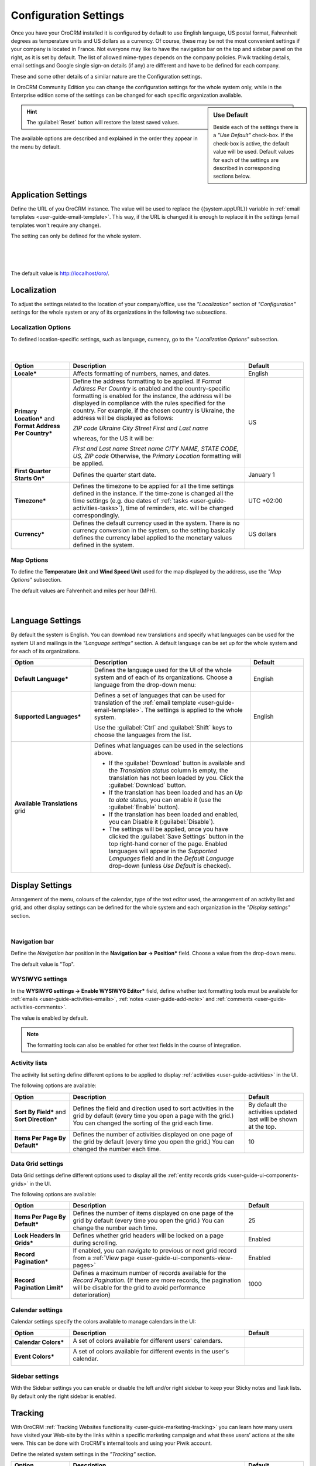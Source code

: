 .. _admin-configuration:

Configuration Settings
======================

Once you have your OroCRM installed it is configured by default to use English language, US postal format, Fahrenheit 
degrees as temperature units and US dollars as a currency. Of course, these may be not the most convenient settings 
if your company is located in France. Not everyone may like to have the navigation bar on the top 
and sidebar panel on the right, as it is set by default. The list of allowed mime-types depends on the company 
policies. Piwik tracking details, email settings and Google single sign-on details (if any) are different and have to be 
defined for each company.

These and some other details of a similar nature are the Configuration settings. 

In OroCRM Community Edition you can change the configuration settings for the whole system only, while in the Enterprise
edition some of the settings can be changed for each specific organization available.  


.. sidebar:: Use Default

    Beside each of the settings there is a *"Use Default"* check-box. If the check-box is active, the default value will 
    be used. Default values for each of the settings are described in corresponding sections below.  

.. hint::

    The :guilabel:`Reset` button will restore the latest saved values.

The available options are described and explained in the order they appear in the menu by default.

     |
  
.. image:: ./img/configuration/menu.png

|

    
Application Settings
--------------------

Define the URL of you OroCRM instance. The value will be used to replace the {{system.appURL}} variable in 
:ref:`email templates <user-guide-email-template>`. This way, if the URL is changed it is enough to replace it in the 
settings (email templates won't require any change). 

The setting can only be defined for the whole system.

      |
  
.. image:: ./img/configuration/application_settings.png

|

The default value is http://localhost/oro/.

Localization
------------

To adjust the settings related to the location of your company/office, use the *"Localization"* section of 
*"Configuration"* settings for the whole system or any of its organizations in the following two subsections.

Localization Options
^^^^^^^^^^^^^^^^^^^^

To defined location-specific settings, such as language, currency, go to the *"Localization Options"* subsection.

      |
  
.. image:: ./img/configuration/localization.png

.. csv-table::
  :header: "Option", "Description", "Default"
  :widths: 10, 30, 10

  "**Locale***","Affects formatting of numbers, names, and dates.","English"
  "**Primary Location*** and **Format Address Per Country***","Define the address formatting to be applied. If *Format 
  Address Per Country* is enabled and the country-specific formatting is enabled for the instance, the address will be 
  displayed in compliance with the rules specified for the country.
  For example, if the chosen country is Ukraine, the address will be displayed as follows:
  
  *ZIP code Ukraine City*
  *Street*
  *First and Last name*
  
  whereas, for the US it will be:
  
  *First and Last name*
  *Street name*
  *CITY NAME, STATE CODE, US, ZIP code*  
  Otherwise, the *Primary Location* formatting will be applied.","US" 
  "**First Quarter Starts On***","Defines the quarter start date.","January 1"
  "**Timezone***","Defines the timezone to be applied for all the time settings defined in the instance. If the 
  time-zone is changed all the time settings (e.g. due dates of :ref:`tasks <user-guide-activities-tasks>`), time of
  reminders, etc. will be changed correspondingly.","UTC +02:00"
  "**Currency***","Defines the default currency used in the system. There is no currency conversion in the system, so the
  setting basically defines the currency label applied to the monetary values defined in the system.","US dollars"
 
 
Map Options
^^^^^^^^^^^
To define the **Temperature Unit** and **Wind Speed Unit** used for the map displayed by the address, use the 
*"Map Options"* subsection. 

The default values are Fahrenheit and miles per hour (MPH).

      |

.. image:: ./img/configuration/localization_map.png



.. _admin-configuration-language:

Language Settings
-----------------

By default the system is English. You can download new translations and specify what languages can be used for the 
system UI and mailings in the *"Language settings"* section. A default language can be set up for the whole system and 
for each of its organizations. 

.. image:: ./img/configuration/language_settings.png

.. csv-table::
  :header: "Option", "Description", "Default"
  :widths: 15, 30, 10

  "**Default Language***","Defines the language used for the UI of the whole system and of each of its organizations. 
  Choose a language from the drop-down menu:
  
  |UseDef|
  
  ","English"
  "**Supported Languages***","Defines a set of languages that can be used for translation of the 
  :ref:`email template <user-guide-email-template>`. The settings is applied to the whole system.

  Use the :guilabel:`Ctrl` and :guilabel:`Shift` keys to choose the 
  languages from the list.

  |Supported|","English"
  "**Available Translations** grid","
  
  Defines what languages can be used in the selections above.

  - If the :guilabel:`Download` button is available and the *Translation status* column is empty, the
    translation has not been loaded by you. Click the :guilabel:`Download` button.

  - If the translation has been loaded and has an *Up to date* status, you can enable it (use the :guilabel:`Enable` 
    button).

  - If the translation has been loaded and enabled, you can Disable it (:guilabel:`Disable`).

  - The settings will be applied, once you have clicked the :guilabel:`Save Settings` button in the top right-hand 
    corner of the page. Enabled languages will appear in the *Supported Languages* field and in the *Default Language* 
    drop-down (unless *Use Default* is checked).

  "


Display Settings
----------------

Arrangement of the menu, colours of the calendar, type of the text editor used,  the arrangement of an activity list and 
grid, and other display settings can be defined for the whole system and each organization in the *"Display settings"*
section. 

|
  
.. image:: ./img/configuration/display_settings.png

Navigation bar
^^^^^^^^^^^^^^

Define the *Navigation bar* position in the **Navigation bar → Position*** field. Choose a value from the drop-down
menu.

The default value is "Top".

WYSIWYG settings
^^^^^^^^^^^^^^^^

In the  **WYSIWYG settings → Enable WYSIWYG Editor*** field, define whether text formatting tools must be available for 
:ref:`emails <user-guide-activities-emails>`, :ref:`notes <user-guide-add-note>` and 
:ref:`comments <user-guide-activities-comments>`. 

The value is enabled by default.

.. note::

    The formatting tools can also be enabled for other text fields in the course of integration.


Activity lists
^^^^^^^^^^^^^^

The activity list setting define different options to be applied to display :ref:`activities <user-guide-activities>` 
in the UI.

The following options are available:

.. csv-table::
  :header: "Option", "Description", "Default"
  :widths: 10, 30, 10

  "**Sort By Field*** and **Sort Direction***","Defines the field and direction used to sort activities in the grid by 
  default (every time you open a page with the grid.) You can changed the sorting of the grid each time.","By default 
  the activities updated last will be shown at the top."
  "**Items Per Page By Default***","Defines the number of activities displayed on one page of the grid by 
  default (every time you open the grid.) You can changed the number each time.","10"

  
Data Grid settings
^^^^^^^^^^^^^^^^^^  

Data Grid settings define different options used to display all the 
:ref:`entity records grids <user-guide-ui-components-grids>` in the UI.

The following options are available:
 
.. csv-table::
  :header: "Option", "Description", "Default"
  :widths: 10, 30, 10

  "**Items Per Page By Default***","Defines the number of items displayed on one page of the grid by 
  default (every time you open the grid.) You can change the number each time.","25"
  "**Lock Headers In Grids***","Defines whether grid headers will be locked on a page during scrolling.","Enabled"
  "**Record Pagination***","If enabled, you can navigate to previous or next grid record from a 
  :ref:`View page <user-guide-ui-components-view-pages>`","Enabled"
  "**Record Pagination Limit***","Defines a maximum number of records available for the *Record Pagination*. (If there 
  are more records, the pagination will be disable for the grid to avoid performance deterioration) ","1000"

Calendar settings
^^^^^^^^^^^^^^^^^^  

Calendar settings specify the colors available to manage calendars in the UI:

.. csv-table::
  :header: "Option", "Description", "Default"
  :widths: 10, 30, 10
  
  "**Calendar Colors***","A set of colors available for different users' calendars.

  |CalCol1|","|CalCol1Def|"
  "**Event Colors***","A set of colors available for different events in the user's calendar.

  |CalCol2|","|CalCol2Def|"
  

Sidebar settings
^^^^^^^^^^^^^^^^

With the Sidebar settings you can enable or disable the left and/or right sidebar to keep your Sticky notes and Task lists. 
By default only the right sidebar is enabled.


.. _admin-configuration-tracking:

Tracking
--------

With OroCRM :ref:`Tracking Websites functionality <user-guide-marketing-tracking>` you can learn how many users have 
visited your Web-site by the links within a specific marketing campaign and what these users' actions at the site were.
This can be done with OroCRM's internal tools and using your Piwik account.

Define the related system settings in the *"Tracking"* section. 

.. csv-table::
  :header: "Option", "Description", "Default"
  :widths: 10, 30, 10
  
  "**Enable Dynamic Tracking***","If enabled, tracking data will be processed in the real-time mode. Please note, this 
  may affect the performance.","Enabled"
  "**Log Rotation Interval***","Defines how often log files must be processed if the *Dynamic Tracking* is 
  disabled.","1 hour"
  "**Piwik Host**","The field must be specified if you want the tracking date to be sent to a
  Piwik account. The value corresponds to the Piwik analytics URL of your account.","None"
  "**Piwik Token Auth**","The field must be specified if you want the tracking date to be sent to a
  Piwik account. The value corresponds to the Piwik `token_auth <http://piwik.org/faq/general/faq_114/>`_ field.","None"

.. caution::

    In order to enable the data transfer to a Piwik account, the "identifier" field of the Tracking Website record shall
    be the same as the `Website ID <http://piwik.org/faq/general/faq_19212/>`_ used by Piwik.

At the bottom of the form there is a link to the grid of all the Tracking Website records.

.. _admin-configuration-uploads:

Upload Settings
---------------

In the section you can define a set of mime types that will be supported for image and file entities and will be by 
default supported for attachments in the whole system and each of its organizations. 

.. hint::

    If :ref:`attachments are enabled for an entity <user-guide-entity-management-create-attachments>`, the settings will 
    be applied only if that mime type list is empty.
    

.. _admin-configuration-emails:

Email Configuration
-------------------

Today, emails have become a substantial part of communications, particularly, of communications with customers. 
Therefore, OroCRM provides an extensive and flexible functionality with which you can send emails from OroCRM as well 
as integrate with other existing mailboxes and servers. (An overview of the emails functionality is available in the 
Email Management `<emails-overview>` guide).

A number of email-related settings can be defined system-wide in the *"Email Configuration"* section.
These settings, include such relatively small things as settings of address auto-complete, way to display email threads
and reply/forward buttons, default sender's email and name for campaigns and notifications and adjustable signature, 
with which you can set up the emails in the way most convenient for your users, as well as ability to create 
:ref:`system mailboxes <admin-configuration-system-mailboxes>`. Moreover, signature text can be defined, and system 
mailboxes can be created separately for each of the available organizations. 


.. image:: ./img/configuration/email_settings_1_8.png


Autocomplete
^^^^^^^^^^^^
Choose how many characters shall be entered manually to enable auto-complete for emails.

Signature
^^^^^^^^^

You can define a signature that will be added to all the email bodies created in the system or in each of its 
organizations. The following fields are available:


.. csv-table::
  :header: "Option", "Description", "Default"
  :widths: 10, 30, 10
  
  "**Signature Content**","Specify the text and formatting of the signature","Empty"
  "**Append Signature To Email Body**","Defines whether a signature must be added automatically or manually.","Auto"

  
Email Threads
^^^^^^^^^^^^^

The section field **Display Emails In Activities As*** defines if the emails and replies must be displayed separately 
or in a thread.

.. image:: ./img/configuration/email_threaded.png


Reply
^^^^^

Reply button with the *Forward* and *Reply all* options below it is available by default. The settings can be changed to 
have "Reply all" shown at the top. 

.. image:: ./img/configuration/reply_selector.png

.. _admin-configuration-campaign-configuration:

Campaign Configuration
^^^^^^^^^^^^^^^^^^^^^^

These *Sender Email* and *Sender Name* fields are used for :ref:`Email Campaigns <user-guide-email-campaigns>` if no 
other values are defined for them.

.. _admin-configuration-email-notification:

Notification Configuration
^^^^^^^^^^^^^^^^^^^^^^^^^^

These *Sender Email* and *Sender Name* fields are used for :ref:`Notifications <system-notification-rules>` if no other 
values are defined for them,


System Mailboxes
^^^^^^^^^^^^^^^^

System mailbox allows people who don't have access to the company mailbox addresses write to the company. 

You can create several system mailboxes. This may be, 
for example, a mailbox for support request, for business proposals, for order requests, etc. You can define and modify 
the list of OroCRM users who have access to each of these mailboxes, automatically turn letters into cases or leads, 
and set-up auto-responses. 
The way to set up a system mailbox is described in the 
:ref:`System Mailboxes guide <admin-configuration-system-mailboxes>`

.. _admin-configuration-integrations:

Integrations
------------

In this section you can define rules applied to pre-implemented integrations.

Google Settings
^^^^^^^^^^^^^^^

The only integration by default available in the community editions is integration with Google. In the *"System →  
Integrations  →  Google Settings"* you can define the details used for Google single sing-on,  which enables user with 
the same Google account email address and OroCRM primary email address to log-in only once in the session, as described
in the relevant :ref:`guide <admin-configuration-google-settings>`. The setting is defined system-wide.

Email Settings
^^^^^^^^^^^^^^
Integration with Microsoft Exchange server is available for the OroCRM 
Enterprise Edition only. The integration allows automatic uploading of emails from mailboxes on the server to OroCRM.
OroCRM will collect any letter on the server such that one of its from/to fields is an email address assigned to any 
contact and the other one is an email address assigned to any user in the OroCRM instance.
The integration set-up is described in the relevant :ref:`guide <admin-configuration-ms-exchange>`.

MS Outlook Settings
^^^^^^^^^^^^^^^^^^^
Integration with Microsoft Outlook is available for the OroCRM Enterprise Edition only. The integration allows automatic 
synchronization of all the contacts, tasks and calendar events available for the user can be synchronized with the 
specified Outlook account and vice versa. 
The integration set-up is described in the relevant :ref:`guide <user-guide-synch-outlook>`.



.. |UseDef| image:: ./img/configuration/language_settings_use_def.png
   :align: middle

.. |Supported| image:: ./img/configuration/language_settings_supported.png
   :align: middle

.. |CalCol1| image:: ./img/configuration/cal_col_1.png
   :align: middle
   :scale: 50%
   
.. |CalCol1Def| image:: ./img/configuration/cal_col_1_def.png
   :align: middle
   

.. |CalCol2| image:: ./img/configuration/cal_col_1.png
   :align: middle
   :scale: 50%
   
.. |CalCol2Def| image:: ./img/configuration/cal_col_1_def.png
   :align: middle